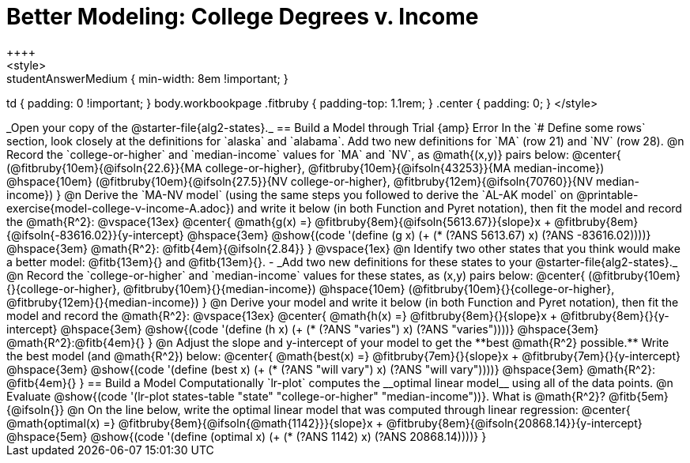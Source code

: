 = Better Modeling: College Degrees v. Income
++++
<style>
.studentAnswerMedium { min-width: 8em !important; }
td { padding: 0 !important; }
body.workbookpage .fitbruby { padding-top: 1.1rem; }
.center { padding: 0; }
</style>
++++

_Open your copy of the @starter-file{alg2-states}._ 

== Build a Model through Trial {amp} Error
In the `# Define some rows` section, look closely at the definitions for `alaska` and `alabama`. 

Add two new definitions for `MA` (row 21) and `NV` (row 28).

@n Record the `college-or-higher` and `median-income` values for `MA` and `NV`, as @math{(x,y)} pairs below:

@center{
 (@fitbruby{10em}{@ifsoln{22.6}}{MA college-or-higher}, @fitbruby{10em}{@ifsoln{43253}}{MA median-income}) @hspace{10em} (@fitbruby{10em}{@ifsoln{27.5}}{NV college-or-higher}, @fitbruby{12em}{@ifsoln{70760}}{NV median-income})
}

@n Derive the `MA-NV model` (using the same steps you followed to derive the `AL-AK model` on @printable-exercise{model-college-v-income-A.adoc}) and write it below (in both Function and Pyret notation), then fit the model and record the @math{R^2}:

@vspace{13ex}

@center{
 @math{g(x) =} @fitbruby{8em}{@ifsoln{5613.67}}{slope}x + @fitbruby{8em}{@ifsoln{-83616.02}}{y-intercept} @hspace{3em} @show{(code '(define (g x) (+ (* (?ANS 5613.67) x) (?ANS -83616.02))))} @hspace{3em} @math{R^2}: @fitb{4em}{@ifsoln{2.84}}
}

@vspace{1ex}

@n Identify two other states that you think would make a better model: @fitb{13em}{} and @fitb{13em}{}.

- _Add two new definitions for these states to your @starter-file{alg2-states}._

@n Record the `college-or-higher` and `median-income` values for these states, as (x,y) pairs below:

@center{
 (@fitbruby{10em}{}{college-or-higher}, @fitbruby{10em}{}{median-income}) @hspace{10em} (@fitbruby{10em}{}{college-or-higher}, @fitbruby{12em}{}{median-income})
}

@n Derive your model and write it below (in both Function and Pyret notation), then fit the model and record the @math{R^2}:

@vspace{13ex}

@center{
 @math{h(x) =} @fitbruby{8em}{}{slope}x + @fitbruby{8em}{}{y-intercept} @hspace{3em} @show{(code '(define (h x) (+ (* (?ANS "varies") x) (?ANS "varies"))))} @hspace{3em} @math{R^2}:@fitb{4em}{}
}

@n Adjust the slope and y-intercept of your model to get the **best @math{R^2} possible.** Write the best model (and @math{R^2}) below:

@center{
 @math{best(x) =} @fitbruby{7em}{}{slope}x + @fitbruby{7em}{}{y-intercept} @hspace{3em} @show{(code '(define (best x) (+ (* (?ANS "will vary") x) (?ANS "will vary"))))} @hspace{3em} @math{R^2}: @fitb{4em}{}
}

== Build a Model Computationally

`lr-plot` computes the __optimal linear model__ using all of the data points.

@n Evaluate @show{(code '(lr-plot states-table "state" "college-or-higher" "median-income"))}. What is @math{R^2}? @fitb{5em}{@ifsoln{}}

@n On the line below, write the optimal linear model that was computed through linear regression:

@center{
 @math{optimal(x) =} @fitbruby{8em}{@ifsoln{@math{1142}}}{slope}x + @fitbruby{8em}{@ifsoln{20868.14}}{y-intercept} @hspace{5em} @show{(code '(define (optimal x) (+ (* (?ANS 1142) x) (?ANS 20868.14))))}
}

